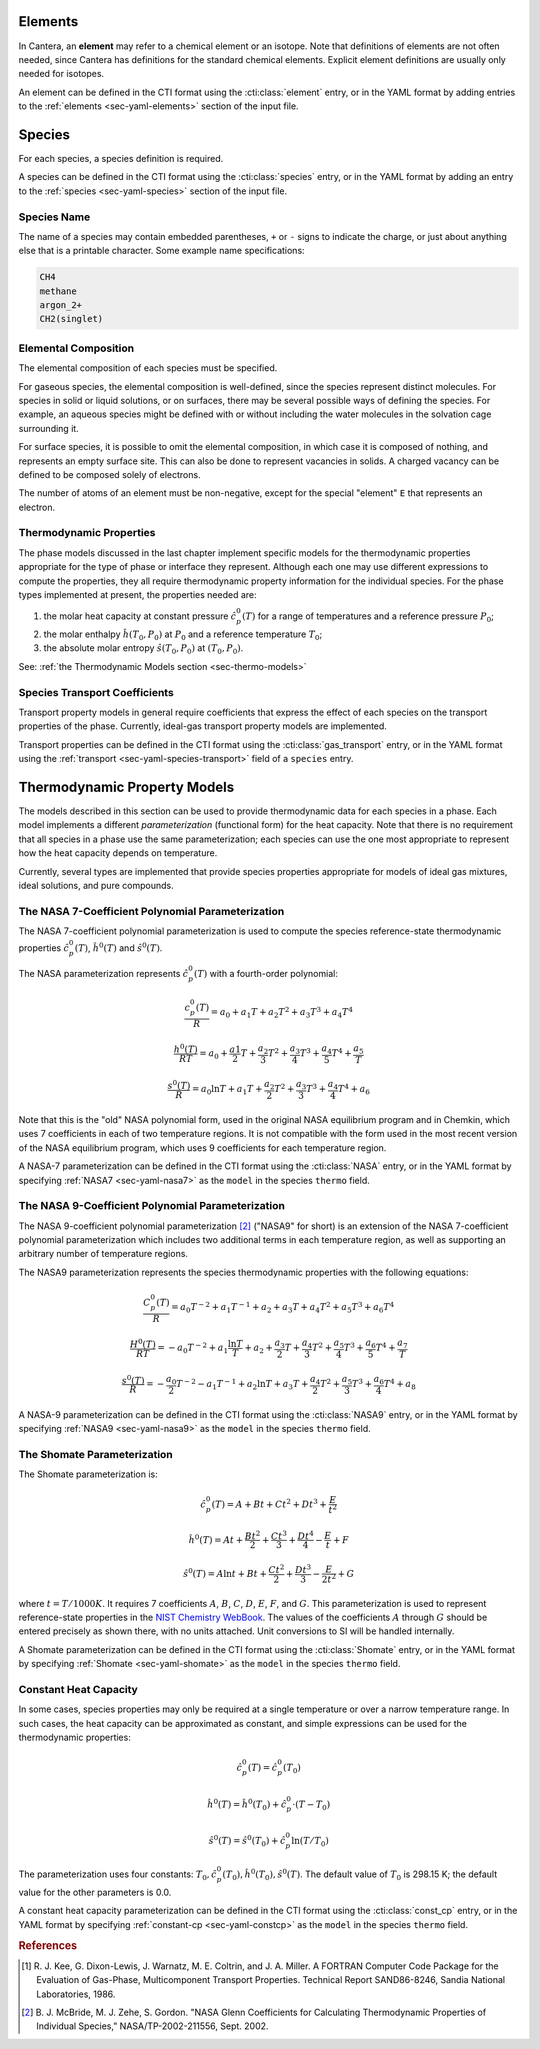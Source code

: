 .. slug: science-species
.. has_math: true
.. title: Elements and Species

.. jumbotron::

   .. raw:: html

      <h1 class="display-3">Elements and Species</h1>

   .. class:: lead

      All phases in Cantera are made up of one or more species, which in turn
      contain one or more elements.

Elements
========

In Cantera, an **element** may refer to a chemical element or an isotope. Note
that definitions of elements are not often needed, since Cantera has definitions
for the standard chemical elements. Explicit element definitions are usually
only needed for isotopes.

An element can be defined in the CTI format using the :cti:class:`element`
entry, or in the YAML format by adding entries to the :ref:`elements
<sec-yaml-elements>` section of the input file.


Species
=======

For each species, a species definition is required.

A species can be defined in the CTI format using the :cti:class:`species` entry,
or in the YAML format by adding an entry to the :ref:`species
<sec-yaml-species>` section of the input file.


Species Name
------------

The name of a species may contain embedded parentheses, ``+`` or ``-`` signs to
indicate the charge, or just about anything else that is a printable character.
Some example name specifications:

.. code::

   CH4
   methane
   argon_2+
   CH2(singlet)

Elemental Composition
---------------------

The elemental composition of each species must be specified.

For gaseous species, the elemental composition is well-defined, since the
species represent distinct molecules. For species in solid or liquid solutions,
or on surfaces, there may be several possible ways of defining the species. For
example, an aqueous species might be defined with or without including the water
molecules in the solvation cage surrounding it.

For surface species, it is possible to omit the elemental composition, in
which case it is composed of nothing, and represents an empty surface site. This
can also be done to represent vacancies in solids. A charged vacancy can be
defined to be composed solely of electrons.

The number of atoms of an element must be non-negative, except for the special
"element" ``E`` that represents an electron.

Thermodynamic Properties
------------------------

The phase models discussed in the last chapter implement specific models for the
thermodynamic properties appropriate for the type of phase or interface they
represent. Although each one may use different expressions to compute the
properties, they all require thermodynamic property information for the
individual species. For the phase types implemented at present, the properties
needed are:

1. the molar heat capacity at constant pressure :math:`\hat{c}^0_p(T)` for a
   range of temperatures and a reference pressure :math:`P_0`;
2. the molar enthalpy :math:`\hat{h}(T_0, P_0)` at :math:`P_0` and a reference
   temperature :math:`T_0`;
3. the absolute molar entropy :math:`\hat{s}(T_0, P_0)` at :math:`(T_0, P_0)`.

See: :ref:`the Thermodynamic Models section <sec-thermo-models>`

Species Transport Coefficients
------------------------------

Transport property models in general require coefficients that express the
effect of each species on the transport properties of the phase. Currently,
ideal-gas transport property models are implemented.


Transport properties can be defined in the CTI format using the
:cti:class:`gas_transport` entry, or in the YAML format using the
:ref:`transport <sec-yaml-species-transport>` field of a ``species`` entry.

.. _sec-thermo-models:

Thermodynamic Property Models
=============================

The models described in this section can be used to provide thermodynamic data
for each species in a phase. Each model implements a different
*parameterization* (functional form) for the heat capacity. Note that there is
no requirement that all species in a phase use the same parameterization; each
species can use the one most appropriate to represent how the heat capacity
depends on temperature.

Currently, several types are implemented that provide species properties
appropriate for models of ideal gas mixtures, ideal solutions, and pure
compounds.

The NASA 7-Coefficient Polynomial Parameterization
--------------------------------------------------

The NASA 7-coefficient polynomial parameterization is used to compute the
species reference-state thermodynamic properties :math:`\hat{c}^0_p(T)`,
:math:`\hat{h}^0(T)` and :math:`\hat{s}^0(T)`.

The NASA parameterization represents :math:`\hat{c}^0_p(T)` with a fourth-order
polynomial:

.. math::

   \frac{c_p^0(T)}{R} = a_0 + a_1 T + a_2 T^2 + a_3 T^3 + a_4 T^4

   \frac{h^0(T)}{RT} = a_0 + \frac{a1}{2}T + \frac{a_2}{3} T^2 +
                     \frac{a_3}{4} T^3 + \frac{a_4}{5} T^4 + \frac{a_5}{T}

   \frac{s^0(T)}{R} = a_0 \ln T + a_1 T + \frac{a_2}{2} T^2 + \frac{a_3}{3} T^3 +
                      \frac{a_4}{4} T^4 + a_6

Note that this is the "old" NASA polynomial form, used in the original NASA
equilibrium program and in Chemkin, which uses 7 coefficients in each of two
temperature regions. It is not compatible with the form used in the most recent
version of the NASA equilibrium program, which uses 9 coefficients for each
temperature region.

A NASA-7 parameterization can be defined in the CTI format using the
:cti:class:`NASA` entry, or in the YAML format by specifying
:ref:`NASA7 <sec-yaml-nasa7>` as the ``model`` in the species ``thermo`` field.


The NASA 9-Coefficient Polynomial Parameterization
--------------------------------------------------

The NASA 9-coefficient polynomial parameterization [#McBride2002]_ ("NASA9" for
short) is an extension of the NASA 7-coefficient polynomial parameterization
which includes two additional terms in each temperature region, as well as
supporting an arbitrary number of temperature regions.

The NASA9 parameterization represents the species thermodynamic properties with
the following equations:

.. math::

   \frac{C_p^0(T)}{R} = a_0 T^{-2} + a_1 T^{-1} + a_2 + a_3 T
                  + a_4 T^2 + a_5 T^3 + a_6 T^4

   \frac{H^0(T)}{RT} = - a_0 T^{-2} + a_1 \frac{\ln T}{T} + a_2
       + \frac{a_3}{2} T + \frac{a_4}{3} T^2  + \frac{a_5}{4} T^3 +
       \frac{a_6}{5} T^4 + \frac{a_7}{T}

   \frac{s^0(T)}{R} = - \frac{a_0}{2} T^{-2} - a_1 T^{-1} + a_2 \ln T
      + a_3 T + \frac{a_4}{2} T^2 + \frac{a_5}{3} T^3  + \frac{a_6}{4} T^4 + a_8

A NASA-9 parameterization can be defined in the CTI format using the
:cti:class:`NASA9` entry, or in the YAML format by specifying
:ref:`NASA9 <sec-yaml-nasa9>` as the ``model`` in the species ``thermo`` field.


The Shomate Parameterization
----------------------------

The Shomate parameterization is:

.. math::

   \hat{c}_p^0(T) = A + Bt + Ct^2 + Dt^3 + \frac{E}{t^2}

   \hat{h}^0(T) = At + \frac{Bt^2}{2} + \frac{Ct^3}{3} + \frac{Dt^4}{4} -
                  \frac{E}{t} + F

   \hat{s}^0(T) = A \ln t + B t + \frac{Ct^2}{2} + \frac{Dt^3}{3} -
                  \frac{E}{2t^2} + G

where :math:`t = T / 1000 K`. It requires 7 coefficients :math:`A`, :math:`B`, :math:`C`, :math:`D`,
:math:`E`, :math:`F`, and :math:`G`. This parameterization is used to represent reference-state
properties in the `NIST Chemistry WebBook <http://webbook.nist.gov/chemistry>`__. The values of the
coefficients :math:`A` through :math:`G` should be entered precisely as shown there, with no units
attached. Unit conversions to SI will be handled internally.

A Shomate parameterization can be defined in the CTI format using the
:cti:class:`Shomate` entry, or in the YAML format by specifying
:ref:`Shomate <sec-yaml-shomate>` as the ``model`` in the species
``thermo`` field.

Constant Heat Capacity
----------------------

In some cases, species properties may only be required at a single temperature
or over a narrow temperature range. In such cases, the heat capacity can be
approximated as constant, and simple expressions can be used for the
thermodynamic properties:

.. math::

   \hat{c}_p^0(T) = \hat{c}_p^0(T_0)

   \hat{h}^0(T) = \hat{h}^0(T_0) + \hat{c}_p^0\cdot(T-T_0)

   \hat{s}^0(T) = \hat{s}^0(T_0) + \hat{c}_p^0 \ln (T/T_0)

The parameterization uses four constants: :math:`T_0, \hat{c}_p^0(T_0),
\hat{h}^0(T_0), \hat{s}^0(T)`. The default value of :math:`T_0` is 298.15 K; the
default value for the other parameters is 0.0.

A constant heat capacity parameterization can be defined in the CTI format using
the :cti:class:`const_cp` entry, or in the YAML format by specifying
:ref:`constant-cp <sec-yaml-constcp>` as the ``model`` in the species ``thermo`` field.


.. rubric:: References

.. [#Kee1986] R. J. Kee, G. Dixon-Lewis, J. Warnatz, M. E. Coltrin, and J. A. Miller.
   A FORTRAN Computer Code Package for the Evaluation of Gas-Phase, Multicomponent
   Transport Properties. Technical Report SAND86-8246, Sandia National Laboratories, 1986.

.. [#Mcbride2002] B. J. McBride, M. J. Zehe, S. Gordon. "NASA Glenn Coefficients
   for Calculating Thermodynamic Properties of Individual Species,"
   NASA/TP-2002-211556, Sept. 2002.
